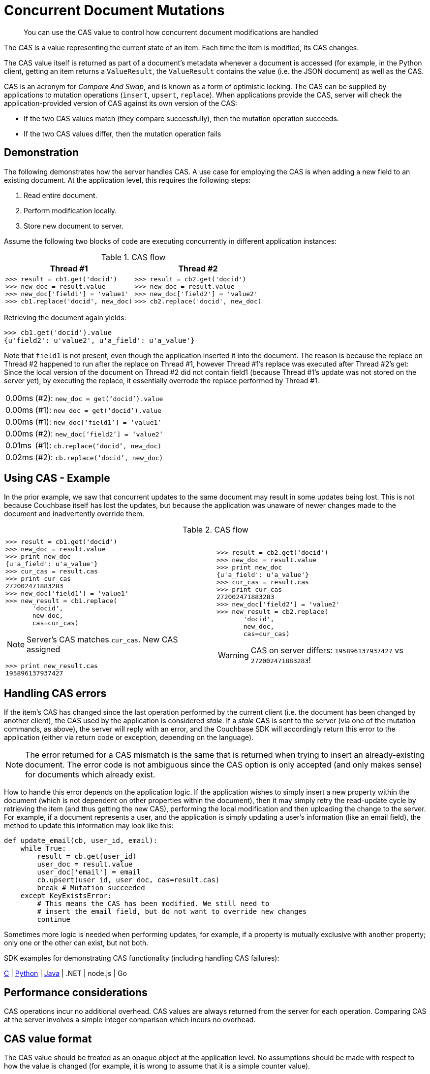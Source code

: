 = Concurrent Document Mutations
:page-topic-type: concept

[abstract]
You can use the CAS value to control how concurrent document modifications are handled

The [.term]_CAS_ is a value representing the current state of an item.
Each time the item is modified, its CAS changes.

The CAS value itself is returned as part of a document’s metadata whenever a document is accessed (for example, in the Python client, getting an item returns a `ValueResult`, the `ValueResult` contains the value (i.e.
the JSON document) as well as the CAS.

CAS is an acronym for _Compare And Swap_, and is known as a form of optimistic locking.
The CAS can be supplied by applications to mutation operations ([.api]`insert`, [.api]`upsert`, [.api]`replace`).
When applications provide the CAS, server will check the application-provided version of CAS against its own version of the CAS:

* If the two CAS values match (they compare successfully), then the mutation operation succeeds.
* If the two CAS values differ, then the mutation operation fails

== Demonstration

The following demonstrates how the server handles CAS.
A use case for employing the CAS is when adding a new field to an existing document.
At the application level, this requires the following steps:

[#ul_ehb_nts_zs]
. Read entire document.
. Perform modification locally.
. Store new document to server.

Assume the following two blocks of code are executing concurrently in different application instances:

.CAS flow
|===
| Thread #1 | Thread #2

a|
----
>>> result = cb1.get('docid')
>>> new_doc = result.value
>>> new_doc['field1'] = 'value1'
>>> cb1.replace('docid', new_doc)
----
a|
----
>>> result = cb2.get('docid')
>>> new_doc = result.value
>>> new_doc['field2'] = 'value2'
>>> cb2.replace('docid', new_doc)
----
|===

Retrieving the document again yields:

----
>>> cb1.get('docid').value
{u'field2': u'value2', u'a_field': u'a_value'}
----

Note that `field1` is not present, even though the application inserted it into the document.
The reason is because the replace on Thread #2 happened to run after the replace on Thread #1, however Thread #1’s replace was executed after Thread #2’s get: Since the local version of the document on Thread #2 did not contain field1 (because Thread #1’s update was not stored on the server yet), by executing the replace, it essentially overrode the replace performed by Thread #1.

[cols="50,719"]
|===
| 0.00ms
| (#2): `new_doc = get(‘docid’).value`

| 0.00ms
| (#1): `new_doc = get(‘docid’).value`

| 0.00ms
| (#1): `new_doc[‘field1’] = ‘value1’`

| 0.00ms
| (#2): `new_doc[‘field2’] = ‘value2’`

| 0.01ms
| (#1): `cb.replace(‘docid’, new_doc)`

| 0.02ms
| (#2): `cb.replace(‘docid’, new_doc)`
|===

== Using CAS - Example

In the prior example, we saw that concurrent updates to the same document may result in some updates being lost.
This is not because Couchbase itself has lost the updates, but because the application was unaware of newer changes made to the document and inadvertently override them.

.CAS flow
|===
| |

a|
....
>>> result = cb1.get('docid')
>>> new_doc = result.value
>>> print new_doc
{u'a_field': u'a_value'}
>>> cur_cas = result.cas
>>> print cur_cas
272002471883283
>>> new_doc['field1'] = 'value1'
>>> new_result = cb1.replace(
       'docid',
       new_doc,
       cas=cur_cas)
....

NOTE: Server's CAS matches `cur_cas`.
New CAS assigned

....
>>> print new_result.cas
195896137937427
....
a|
....
>>> result = cb2.get('docid')
>>> new_doc = result.value
>>> print new_doc
{u'a_field': u'a_value'}
>>> cur_cas = result.cas
>>> print cur_cas
272002471883283
>>> new_doc['field2'] = 'value2'
>>> new_result = cb2.replace(
       'docid',
       new_doc,
       cas=cur_cas)
....

WARNING: CAS on server differs: `195896137937427` vs `272002471883283`!
|===

== Handling CAS errors

If the item’s CAS has changed since the last operation performed by the current client (i.e.
the document has been changed by another client), the CAS used by the application is considered _stale_.
If a _stale_ CAS is sent to the server (via one of the mutation commands, as above), the server will reply with an error, and the Couchbase SDK will accordingly return this error to the application (either via return code or exception, depending on the language).

NOTE: The error returned for a CAS mismatch is the same that is returned when trying to insert an already-existing document.
The error code is not ambiguous since the CAS option is only accepted (and only makes sense) for documents which already exist.

How to handle this error depends on the application logic.
If the application wishes to simply insert a new property within the document (which is not dependent on other properties within the document), then it may simply retry the read-update cycle by retrieving the item (and thus getting the new CAS), performing the local modification and then uploading the change to the server.
For example, if a document represents a user, and the application is simply updating a user’s information (like an email field), the method to update this information may look like this:

----
def update_email(cb, user_id, email):
    while True:
        result = cb.get(user_id)
        user_doc = result.value
        user_doc['email'] = email
        cb.upsert(user_id, user_doc, cas=result.cas)
        break # Mutation succeeded
    except KeyExistsError:
        # This means the CAS has been modified. We still need to
        # insert the email field, but do not want to override new changes
        continue
----

Sometimes more logic is needed when performing updates, for example, if a property is mutually exclusive with another property; only one or the other can exist, but not both.

SDK examples for demonstrating CAS functionality (including handling CAS failures):

https://github.com/couchbaselabs/devguide-examples/blob/master/c/cas.cc[C^] | https://github.com/couchbaselabs/devguide-examples/blob/master/python/cas.py[Python^] | https://github.com/couchbaselabs/devguide-examples/blob/master/java/src/main/java/com/couchbase/devguide/Cas.java[Java^] | .NET | node.js | Go

== Performance considerations

CAS operations incur no additional overhead.
CAS values are always returned from the server for each operation.
Comparing CAS at the server involves a simple integer comparison which incurs no overhead.

== CAS value format

The CAS value should be treated as an opaque object at the application level.
No assumptions should be made with respect to how the value is changed (for example, it is wrong to assume that it is a simple counter value).

At the protocol level, the CAS is represented as a 64-bit unsigned integer.
Some SDKs will expose this type as a numeric type, while others (specifically, languages which lack native 64 bit integer support) will expose them as a string or buffer.
